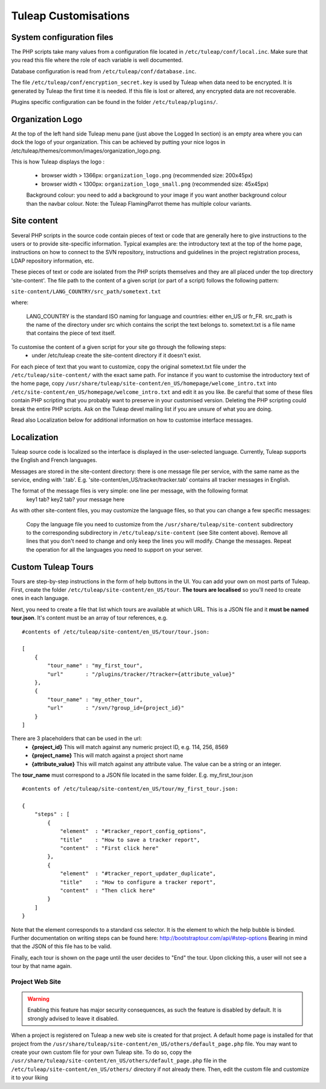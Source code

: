 Tuleap Customisations
=====================

System configuration files
--------------------------

The PHP scripts take many values from a configuration file located in
``/etc/tuleap/conf/local.inc``. Make sure that you read this file where the role
of each variable is well documented.

Database configuration is read from ``/etc/tuleap/conf/database.inc``.

The file ``/etc/tuleap/conf/encryption_secret.key`` is used by Tuleap when data
need to be encrypted. It is generated by Tuleap the first time it is needed.
If this file is lost or altered, any encrypted data are not recoverable.

Plugins specific configuration can be found in the folder ``/etc/tuleap/plugins/``.

Organization Logo
-----------------

At the top of the left hand side Tuleap menu pane (just above the Logged In section) is an empty area where you can dock the logo of your organization. This can be achieved by putting your nice logos in /etc/tuleap/themes/common/images/organization_logo.png.

This is how Tuleap displays the logo :

    - browser width > 1366px: ``organization_logo.png`` (recommended size: 200x45px)
    - browser width < 1300px: ``organization_logo_small.png`` (recommended size: 45x45px)

    Background colour: you need to add a background to your image if you want another background colour than the navbar colour. Note: the Tuleap FlamingParrot theme has multiple colour variants.

Site content
------------

Several PHP scripts in the source code contain pieces of text or code that are generally here to give instructions to the users or to provide site-specific information. Typical examples are: the introductory text at the top of the home page, instructions on how to connect to the SVN repository, instructions and guidelines in the project registration process, LDAP repository information, etc.

These pieces of text or code are isolated from the PHP scripts themselves and they are all placed under the top directory 'site-content'. The file path to the content of a given script (or part of a script) follows the following pattern:

``site-content/LANG_COUNTRY/src_path/sometext.txt``

where:

    LANG_COUNTRY is the standard ISO naming for language and countries: either en_US or fr_FR.
    src_path is the name of the directory under src which contains the script the text belongs to.
    sometext.txt is a file name that contains the piece of text itself.

To customise the content of a given script for your site go through the following steps:
    - under /etc/tuleap create the site-content directory if it doesn't exist.

For each piece of text that you want to customize, copy the original sometext.txt file under the ``/etc/tuleap/site-content/``
with the exact same path. For instance if you want to customise the introductory text of the home page,
copy ``/usr/share/tuleap/site-content/en_US/homepage/welcome_intro.txt`` into ``/etc/site-content/en_US/homepage/welcome_intro.txt``
and edit it as you like.
Be careful that some of these files contain PHP scripting that you probably want to preserve in your customised version.
Deleting the PHP scripting could break the entire PHP scripts.
Ask on the Tuleap devel mailing list if you are unsure of what you are doing.

Read also Localization below for additional information on how to customise interface messages.

Localization
------------

Tuleap source code is localized so the interface is displayed in the user-selected language. Currently, Tuleap supports the English and French languages.

Messages are stored in the site-content directory: there is one message file per service, with the same name as the service, ending with '.tab'. E.g. 'site-content/en_US/tracker/tracker.tab' contains all tracker messages in English.

The format of the message files is very simple: one line per message, with the following format
    key1 tab? key2 tab? your message here

As with other site-content files, you may customize the language files, so that you can change a few specific messages:

    Copy the language file you need to customize from the ``/usr/share/tuleap/site-content`` subdirectory to the corresponding subdirectory in ``/etc/tuleap/site-content`` (see Site content above).
    Remove all lines that you don't need to change and only keep the lines you will modify.
    Change the messages.
    Repeat the operation for all the languages you need to support on your server.

Custom Tuleap Tours
-------------------

Tours are step-by-step instructions in the form of help buttons in the UI. You can add your own on most parts of Tuleap.
First, create the folder ``/etc/tuleap/site-content/en_US/tour``. **The tours are localised** so you'll need to create ones in each language.

Next, you need to create a file that list which tours are available at which URL.
This is a JSON file and it **must be named tour.json**. It's content must be an array of tour references, e.g.

::

    #contents of /etc/tuleap/site-content/en_US/tour/tour.json:

    [
        {
            "tour_name" : "my_first_tour",
            "url"       : "/plugins/tracker/?tracker={attribute_value}"
        },
        {
            "tour_name" : "my_other_tour",
            "url"       : "/svn/?group_id={project_id}"
        }
    ]

There are 3 placeholders that can be used in the url:
    - **{project_id}** This will match against any numeric project ID, e.g. 114, 256, 8569
    - **{project_name}** This will match against a project short name
    - **{attribute_value}** This will match against any attribute value. The value can be a string or an integer.

The **tour_name** must correspond to a JSON file located in the same folder. E.g. my_first_tour.json

::

    #contents of /etc/tuleap/site-content/en_US/tour/my_first_tour.json:

    {
        "steps" : [
            {
                "element"  : "#tracker_report_config_options",
                "title"    : "How to save a tracker report",
                "content"  : "First click here"
            },
            {
                "element"  : "#tracker_report_updater_duplicate",
                "title"    : "How to configure a tracker report",
                "content"  : "Then click here"
            }
        ]
    }

Note that the element corresponds to a standard css selector. It is the element to which the help bubble is binded.
Further documentation on writing steps can be found here: http://bootstraptour.com/api/#step-options Bearing in mind that
the JSON of this file has to be valid.



Finally, each tour is shown on the page until the user decides to "End" the tour. Upon clicking this, a user will not see a tour
by that name again.

Project Web Site
~~~~~~~~~~~~~~~~

.. warning:: Enabling this feature has major security consequences, as such the feature is disabled by default. It is strongly advised to leave it disabled.

When a project is registered on Tuleap a new web site is created for that project. A default home page is installed for that project from the ``/usr/share/tuleap/site-content/en_US/others/default_page.php`` file. You may want to create your own custom file for your own Tuleap site. To do so, copy the ``/usr/share/tuleap/site-content/en_US/others/default_page.php`` file in the ``/etc/tuleap/site-content/en_US/others/`` directory if not already there. Then, edit the custom file and customize it to your liking
